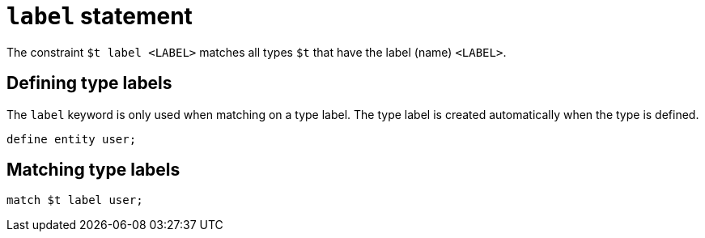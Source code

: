 = `label` statement
:page-aliases: {page-version}@typeql::statements/type.adoc

The constraint `$t label <LABEL>` matches all types `$t` that have the label (name) `<LABEL>`.

== Defining type labels

The `label` keyword is only used when matching on a type label. The type label is created automatically when the type is defined.

[,typeql]
----
define entity user;
----

== Matching type labels

[,typeql]
----
match $t label user;
----

